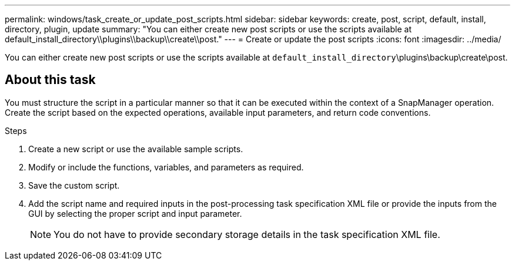 ---
permalink: windows/task_create_or_update_post_scripts.html
sidebar: sidebar
keywords: create, post, script, default, install, directory, plugin, update
summary: "You can either create new post scripts or use the scripts available at default_install_directory\\plugins\\backup\\create\\post."
---
= Create or update the post scripts
:icons: font
:imagesdir: ../media/

[.lead]
You can either create new post scripts or use the scripts available at `default_install_directory`\plugins\backup\create\post.

== About this task

You must structure the script in a particular manner so that it can be executed within the context of a SnapManager operation. Create the script based on the expected operations, available input parameters, and return code conventions.

.Steps

. Create a new script or use the available sample scripts.
. Modify or include the functions, variables, and parameters as required.
. Save the custom script.
. Add the script name and required inputs in the post-processing task specification XML file or provide the inputs from the GUI by selecting the proper script and input parameter.
+
NOTE: You do not have to provide secondary storage details in the task specification XML file.
